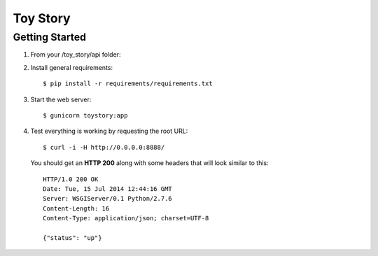 Toy Story
============

Getting Started
---------------

#. From your /toy_story/api folder::

#. Install general requirements::

    $ pip install -r requirements/requirements.txt

#. Start the web server::

    $ gunicorn toystory:app

#. Test everything is working by requesting the root URL::

    $ curl -i -H http://0.0.0.0:8888/

   You should get an **HTTP 200** along with some headers that will look similar to this::

    HTTP/1.0 200 OK
    Date: Tue, 15 Jul 2014 12:44:16 GMT
    Server: WSGIServer/0.1 Python/2.7.6
    Content-Length: 16
    Content-Type: application/json; charset=UTF-8

    {"status": "up"}
